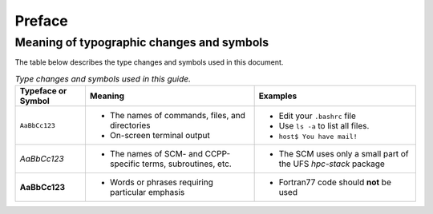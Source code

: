 Preface
=======

Meaning of typographic changes and symbols
------------------------------------------

The table below describes the type changes and symbols used in this document.

.. _scheme_suite_table:

.. list-table:: *Type changes and symbols used in this guide.*
   :header-rows: 1

   * - Typeface or Symbol
     - Meaning
     - Examples
   * - ``AaBbCc123``
     - 
         * The names of commands, files, and directories
         * On-screen terminal output
     - 
         * Edit your ``.bashrc`` file 
         * Use ``ls -a`` to list all files. 
         * ``host$ You have mail!``
   * - *AaBbCc123*
     - 
         * The names of SCM- and CCPP-specific terms, subroutines, etc.
     - 
         * The SCM uses only a small part of the UFS *hpc-stack* package
   * - **AaBbCc123**
     - 
         * Words or phrases requiring particular emphasis
     - 
         * Fortran77 code should **not** be used
